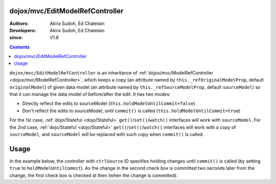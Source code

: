 .. _dojox/mvc/EditModelRefController:

================================
dojox/mvc/EditModelRefController
================================

:Authors: Akira Sudoh, Ed Chatelain
:Developers: Akira Sudoh, Ed Chatelain
:since: V1.8

.. contents ::
  :depth: 2

``dojox/mvc/EditModelRefController`` is an inheritance of :ref:`dojox/mvc/ModelRefController <dojox/mvc/ModelRefController>`, which keeps a copy (an attribute named by ``this._refOriginalModelProp``, default ``originalModel``) of given data model (an attribute named by ``this._refSourceModelProp``, default ``sourceModel``) so that it can manage the data model of before/after the edit.
It has two modes:

* Directly reflect the edits to sourceModel (``this.holdModelUntilCommit=false``)
* Don't reflect the edits to sourceModel, until ``commit()`` is called (``this.holdModelUntilCommit=true``)

For the 1st case, :ref:`dojo/Stateful <dojo/Stateful>` ``get()``/``set()``/``watch()`` interfaces will work with ``sourceModel``.
For the 2nd case, :ref:`dojo/Stateful <dojo/Stateful>` ``get()``/``set()``/``watch()`` interfaces will work with a copy of ``sourceModel``, and ``sourceModel`` will be replaced with such copy when ``commit()`` is called.

=====
Usage
=====

In the example below, the controller with ``ctrlSource`` ID specifies holding changes until ``commit()`` is called (by setting ``true`` to ``holdModelUntilCommit``). As the change in the second check box is committed two seconds later from the change, the first check box is checked at then (when the change is committed).

.. code-example::
  :djConfig: parseOnLoad: true, async: true, mvc: {debugBindings: true}
  :version: local
  :toolbar: versions, themes
  :width: 320
  :height: 60

  .. js ::

    require([
        "dojo/dom", "dojo/when", "dojo/parser", "dijit/registry", "dojo/domReady!"
    ], function(ddom, when, parser, registry){
        when(parser.parse(), function(){
            setTimeout(function(){
                ddom.byId("checkEdit").click();
                setTimeout(function(){
                    registry.byId("ctrlEdit").commit();
                }, 2000);
            }, 2000);
        });
    });

  .. html ::

    <script type="dojo/require">at: "dojox/mvc/at"</script>
    <span data-dojo-id="model"
     data-dojo-type="dojo/Stateful"
     data-dojo-props="value: false"></span>
    <span id="ctrlSource"
     data-dojo-type="dojox/mvc/ModelRefController"
     data-dojo-props="model: model"></span>
    <span id="ctrlEdit"
     data-dojo-type="dojox/mvc/EditModelRefController"
     data-dojo-props="sourceModel: at('widget:ctrlSource', 'model'), holdModelUntilCommit: true"></span>
    Source:
    <input id="checkSource" type="checkbox"
     data-dojo-type="dijit/form/CheckBox"
     data-dojo-props="checked: at('widget:ctrlSource', 'value')">
    Edit:
    <input id="checkEdit" type="checkbox"
     data-dojo-type="dijit/form/CheckBox"
     data-dojo-props="checked: at('widget:ctrlEdit', 'value')">
